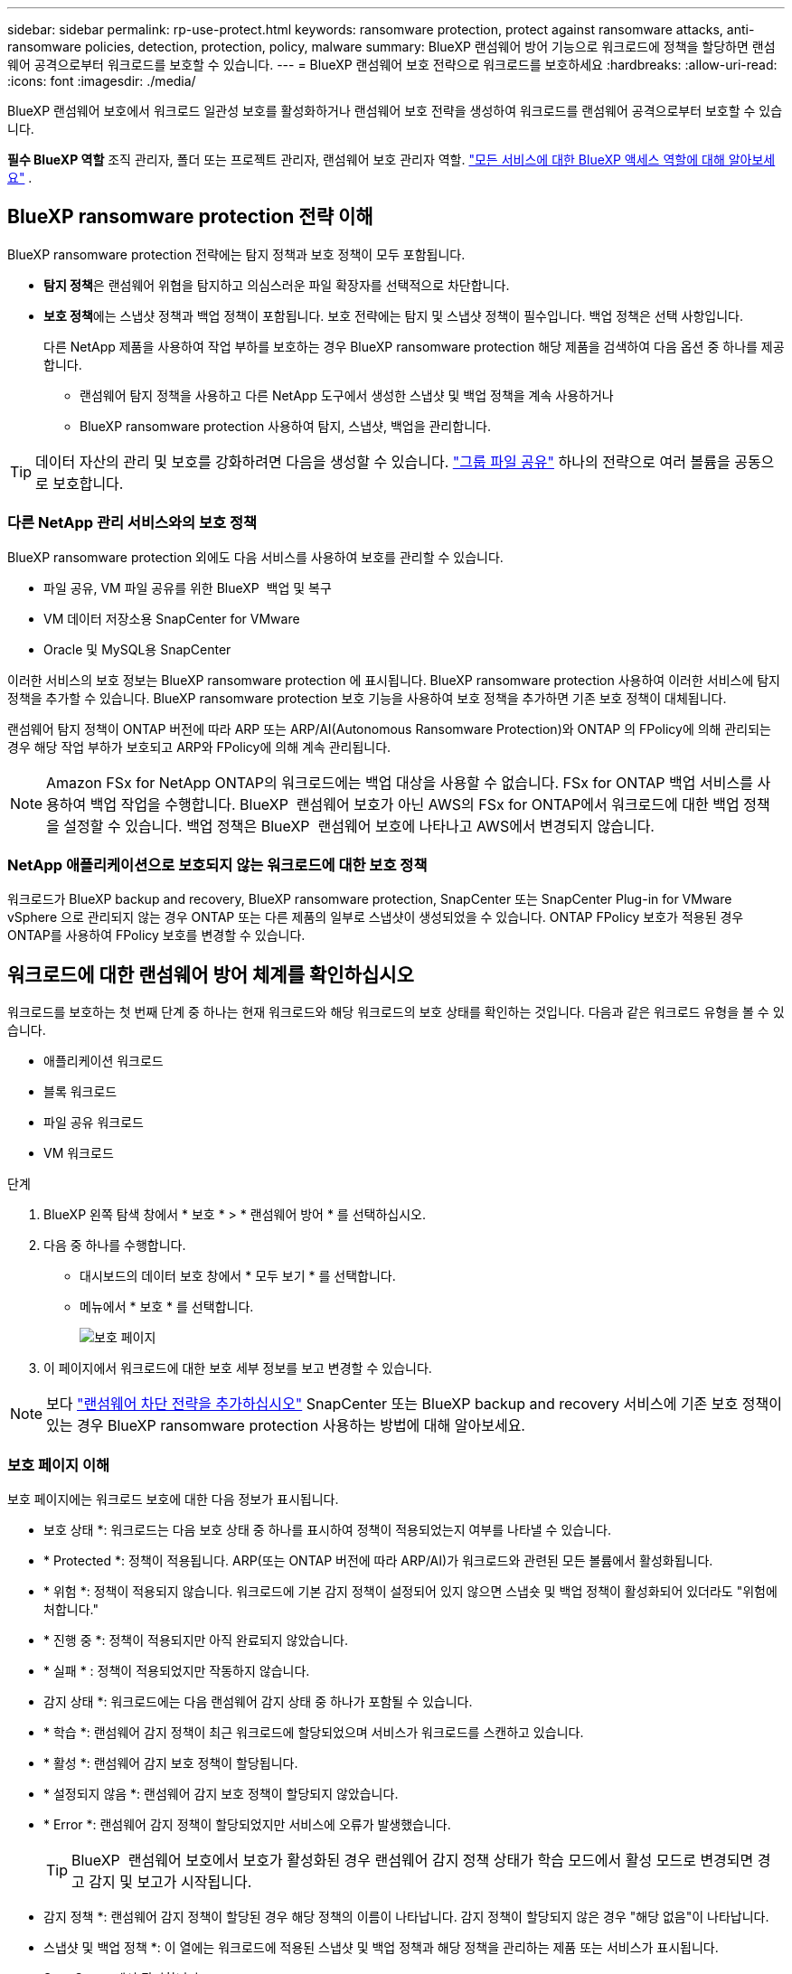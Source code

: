 ---
sidebar: sidebar 
permalink: rp-use-protect.html 
keywords: ransomware protection, protect against ransomware attacks, anti-ransomware policies, detection, protection, policy, malware 
summary: BlueXP 랜섬웨어 방어 기능으로 워크로드에 정책을 할당하면 랜섬웨어 공격으로부터 워크로드를 보호할 수 있습니다. 
---
= BlueXP 랜섬웨어 보호 전략으로 워크로드를 보호하세요
:hardbreaks:
:allow-uri-read: 
:icons: font
:imagesdir: ./media/


[role="lead"]
BlueXP 랜섬웨어 보호에서 워크로드 일관성 보호를 활성화하거나 랜섬웨어 보호 전략을 생성하여 워크로드를 랜섬웨어 공격으로부터 보호할 수 있습니다.

*필수 BlueXP 역할* 조직 관리자, 폴더 또는 프로젝트 관리자, 랜섬웨어 보호 관리자 역할.  https://docs.netapp.com/us-en/bluexp-setup-admin/reference-iam-predefined-roles.html["모든 서비스에 대한 BlueXP 액세스 역할에 대해 알아보세요"^] .



== BlueXP ransomware protection 전략 이해

BlueXP ransomware protection 전략에는 탐지 정책과 보호 정책이 모두 포함됩니다.

* **탐지 정책**은 랜섬웨어 위협을 탐지하고 의심스러운 파일 확장자를 선택적으로 차단합니다.
* **보호 정책**에는 스냅샷 정책과 백업 정책이 포함됩니다. 보호 전략에는 탐지 및 스냅샷 정책이 필수입니다. 백업 정책은 선택 사항입니다.
+
다른 NetApp 제품을 사용하여 작업 부하를 보호하는 경우 BlueXP ransomware protection 해당 제품을 검색하여 다음 옵션 중 하나를 제공합니다.

+
** 랜섬웨어 탐지 정책을 사용하고 다른 NetApp 도구에서 생성한 스냅샷 및 백업 정책을 계속 사용하거나
** BlueXP ransomware protection 사용하여 탐지, 스냅샷, 백업을 관리합니다.





TIP: 데이터 자산의 관리 및 보호를 강화하려면 다음을 생성할 수 있습니다. link:#group-file-shares-for-easier-protection["그룹 파일 공유"] 하나의 전략으로 여러 볼륨을 공동으로 보호합니다.



=== 다른 NetApp 관리 서비스와의 보호 정책

BlueXP ransomware protection 외에도 다음 서비스를 사용하여 보호를 관리할 수 있습니다.

* 파일 공유, VM 파일 공유를 위한 BlueXP  백업 및 복구
* VM 데이터 저장소용 SnapCenter for VMware
* Oracle 및 MySQL용 SnapCenter


이러한 서비스의 보호 정보는 BlueXP ransomware protection 에 표시됩니다. BlueXP ransomware protection 사용하여 이러한 서비스에 탐지 정책을 추가할 수 있습니다. BlueXP ransomware protection 보호 기능을 사용하여 보호 정책을 추가하면 기존 보호 정책이 대체됩니다.

랜섬웨어 탐지 정책이 ONTAP 버전에 따라 ARP 또는 ARP/AI(Autonomous Ransomware Protection)와 ONTAP 의 FPolicy에 의해 관리되는 경우 해당 작업 부하가 보호되고 ARP와 FPolicy에 의해 계속 관리됩니다.


NOTE: Amazon FSx for NetApp ONTAP의 워크로드에는 백업 대상을 사용할 수 없습니다. FSx for ONTAP 백업 서비스를 사용하여 백업 작업을 수행합니다. BlueXP  랜섬웨어 보호가 아닌 AWS의 FSx for ONTAP에서 워크로드에 대한 백업 정책을 설정할 수 있습니다. 백업 정책은 BlueXP  랜섬웨어 보호에 나타나고 AWS에서 변경되지 않습니다.



=== NetApp 애플리케이션으로 보호되지 않는 워크로드에 대한 보호 정책

워크로드가 BlueXP backup and recovery, BlueXP ransomware protection, SnapCenter 또는 SnapCenter Plug-in for VMware vSphere 으로 관리되지 않는 경우 ONTAP 또는 다른 제품의 일부로 스냅샷이 생성되었을 수 있습니다. ONTAP FPolicy 보호가 적용된 경우 ONTAP를 사용하여 FPolicy 보호를 변경할 수 있습니다.



== 워크로드에 대한 랜섬웨어 방어 체계를 확인하십시오

워크로드를 보호하는 첫 번째 단계 중 하나는 현재 워크로드와 해당 워크로드의 보호 상태를 확인하는 것입니다. 다음과 같은 워크로드 유형을 볼 수 있습니다.

* 애플리케이션 워크로드
* 블록 워크로드
* 파일 공유 워크로드
* VM 워크로드


.단계
. BlueXP 왼쪽 탐색 창에서 * 보호 * > * 랜섬웨어 방어 * 를 선택하십시오.
. 다음 중 하나를 수행합니다.
+
** 대시보드의 데이터 보호 창에서 * 모두 보기 * 를 선택합니다.
** 메뉴에서 * 보호 * 를 선택합니다.
+
image:screen-protection.png["보호 페이지"]



. 이 페이지에서 워크로드에 대한 보호 세부 정보를 보고 변경할 수 있습니다.



NOTE: 보다 link:#add-a-ransomware-protection-strategy["랜섬웨어 차단 전략을 추가하십시오"] SnapCenter 또는 BlueXP backup and recovery 서비스에 기존 보호 정책이 있는 경우 BlueXP ransomware protection 사용하는 방법에 대해 알아보세요.



=== 보호 페이지 이해

보호 페이지에는 워크로드 보호에 대한 다음 정보가 표시됩니다.

* 보호 상태 *: 워크로드는 다음 보호 상태 중 하나를 표시하여 정책이 적용되었는지 여부를 나타낼 수 있습니다.

* * Protected *: 정책이 적용됩니다. ARP(또는 ONTAP 버전에 따라 ARP/AI)가 워크로드와 관련된 모든 볼륨에서 활성화됩니다.
* * 위험 *: 정책이 적용되지 않습니다. 워크로드에 기본 감지 정책이 설정되어 있지 않으면 스냅숏 및 백업 정책이 활성화되어 있더라도 "위험에 처합니다."
* * 진행 중 *: 정책이 적용되지만 아직 완료되지 않았습니다.
* * 실패 * : 정책이 적용되었지만 작동하지 않습니다.


* 감지 상태 *: 워크로드에는 다음 랜섬웨어 감지 상태 중 하나가 포함될 수 있습니다.

* * 학습 *: 랜섬웨어 감지 정책이 최근 워크로드에 할당되었으며 서비스가 워크로드를 스캔하고 있습니다.
* * 활성 *: 랜섬웨어 감지 보호 정책이 할당됩니다.
* * 설정되지 않음 *: 랜섬웨어 감지 보호 정책이 할당되지 않았습니다.
* * Error *: 랜섬웨어 감지 정책이 할당되었지만 서비스에 오류가 발생했습니다.
+

TIP: BlueXP  랜섬웨어 보호에서 보호가 활성화된 경우 랜섬웨어 감지 정책 상태가 학습 모드에서 활성 모드로 변경되면 경고 감지 및 보고가 시작됩니다.



* 감지 정책 *: 랜섬웨어 감지 정책이 할당된 경우 해당 정책의 이름이 나타납니다. 감지 정책이 할당되지 않은 경우 "해당 없음"이 나타납니다.

* 스냅샷 및 백업 정책 *: 이 열에는 워크로드에 적용된 스냅샷 및 백업 정책과 해당 정책을 관리하는 제품 또는 서비스가 표시됩니다.

* SnapCenter에서 관리합니다
* VMware vSphere용 SnapCenter 플러그인으로 관리됩니다
* BlueXP 백업 및 복구를 통해 관리됩니다
* 스냅샷 및 백업을 관리하는 랜섬웨어 보호 정책의 이름입니다
* 없음


* 워크로드 중요성 *

BlueXP 랜섬웨어 방어는 각 워크로드의 분석을 기반으로 검색 중에 각 워크로드에 중요하거나 우선순위를 할당합니다. 워크로드 중요도는 다음과 같은 스냅샷 빈도에 의해 결정됩니다.

* * 중요 *: 시간당 1개 이상의 스냅샷 복사본 생성(매우 공격적인 보호 일정)
* * 중요 *: 시간당 1개 미만이지만 매일 1개 이상의 스냅샷 복사본을 생성합니다
* * 표준 *: 매일 1개 이상의 스냅샷 복사본이 생성됩니다


*사전 정의된 탐지 정책* [[사전 정의됨]]

다음 BlueXP  랜섬웨어 방지 사전 정의된 정책 중 하나를 선택할 수 있으며, 이는 워크로드 중요도에 따라 다릅니다.

[cols="10,15a,20,15,15,15"]
|===
| 정책 레벨 | 스냅샷 | 주파수 | 보존(일) | 스냅샷 복사본 수입니다 | 총 최대 스냅샷 복사본 수입니다 


.4+| * 중요 워크로드 정책 *  a| 
매시간 분기
| 15분마다 | 3 | 288 | 309 


| 매일  a| 
1일마다
| 14 | 14 | 309 


| 매주  a| 
1주마다
| 35 | 5 | 309 


| 매월  a| 
30일마다
| 60 | 2 | 309 


.4+| * 중요 워크로드 정책 *  a| 
매시간 분기
| 30분마다 | 3 | 144 | 165 


| 매일  a| 
1일마다
| 14 | 14 | 165 


| 매주  a| 
1주마다
| 35 | 5 | 165 


| 매월  a| 
30일마다
| 60 | 2 | 165 


.4+| * 표준 워크로드 정책 *  a| 
매시간 분기
| 30분마다 | 3 | 72 | 93 


| 매일  a| 
1일마다
| 14 | 14 | 93 


| 매주  a| 
1주마다
| 35 | 5 | 93 


| 매월  a| 
30일마다
| 60 | 2 | 93 
|===


== SnapCenter를 통해 애플리케이션 또는 VM 일관성 있는 보호를 지원합니다

애플리케이션 또는 VM 일관성 있는 보호 기능을 활성화하면 애플리케이션 또는 VM 워크로드를 일관된 방식으로 보호할 수 있으며, 복구가 필요한 경우 지연 및 일관된 상태를 유지하여 잠재적인 데이터 손실을 방지할 수 있습니다.

이 프로세스에서 BlueXP 백업 및 복구를 사용하여 애플리케이션용 SnapCenter 소프트웨어 서버 또는 VMware vSphere용 SnapCenter 플러그인의 등록을 시작합니다.

워크로드 정합성이 보장된 보호를 설정하면 BlueXP 랜섬웨어 방어 에서 보호 전략을 관리할 수 있습니다. 이 보호 전략에는 BlueXP  랜섬웨어 보호에서 관리되는 랜섬웨어 감지 정책과 함께 다른 곳에서 관리되는 스냅샷 및 백업 정책이 포함됩니다.

BlueXP 백업 및 복구를 사용하여 VMware vSphere용 SnapCenter 또는 SnapCenter 플러그인을 등록하는 방법에 대해 자세히 알아보려면 다음 정보를 참조하십시오.

* https://docs.netapp.com/us-en/bluexp-backup-recovery/task-register-snapcenter-server.html["SnapCenter 서버 소프트웨어를 등록합니다"^]
* https://docs.netapp.com/us-en/bluexp-backup-recovery/task-register-snapCenter-plug-in-for-vmware-vsphere.html["VMware vSphere용 SnapCenter 플러그인을 등록합니다"^]


.단계
. BlueXP 랜섬웨어 방어 메뉴에서 * 대시보드 * 를 선택합니다.
. 권장 사항 창에서 다음 권장 사항 중 하나를 찾아 * 검토 및 수정 * 을 선택합니다.
+
** 사용 가능한 SnapCenter 서버를 BlueXP에 등록하십시오
** BlueXP에 사용 가능한 SCV(VMware vSphere)용 SnapCenter 플러그인을 등록하십시오


. 정보에 따라 BlueXP 백업 및 복구를 사용하는 VMware vSphere 호스트용 SnapCenter 또는 SnapCenter 플러그인을 등록합니다.
. BlueXP 랜섬웨어 방어로 되돌아갑니다.
. BlueXP ransomware protection 에서 대시보드로 이동하여 검색 프로세스를 다시 시작합니다.
. BlueXP 랜섬웨어 보호에서 * Protection * 을 선택하여 보호 페이지를 확인하십시오.
. 보호 페이지의 스냅샷 및 백업 정책 열에서 세부 정보를 검토하여 정책이 다른 곳에서 관리되는지 확인합니다.




== 랜섬웨어 차단 전략을 추가하십시오

랜섬웨어 보호 전략을 추가하는 데에는 세 가지 접근 방식이 있습니다.

* **스냅샷이나 백업 정책이 없는 경우 랜섬웨어 보호 전략을 수립하세요.**
+
랜섬웨어 보호 전략에는 다음이 포함됩니다.

+
** 스냅샷 정책
** 랜섬웨어 감지 정책
** 백업 정책


* ** SnapCenter 또는 BlueXP backup and recovery 보호의 기존 스냅샷 또는 백업 정책을 BlueXP ransomware protection 가 관리하는 보호 전략으로 대체합니다.**
+
랜섬웨어 보호 전략에는 다음이 포함됩니다.

+
** 스냅샷 정책
** 랜섬웨어 감지 정책
** 백업 정책


* *다른 NetApp 제품이나 서비스에서 관리되는 기존 스냅샷 및 백업 정책이 있는 워크로드에 대한 감지 정책을 만듭니다.*
+
탐지 정책은 다른 제품에서 관리되는 정책을 변경하지 않습니다.

+
탐지 정책은 다른 서비스에서 이미 활성화된 경우 Autonomous Ransomware Protection 및 FPolicy 보호를 활성화합니다. 자세히 알아보기 link:https://docs.netapp.com/us-en/ontap/anti-ransomware/index.html["자율 랜섬웨어 보호"^] , link:https://docs.netapp.com/us-en/bluexp-backup-recovery/index.html["BlueXP 백업 및 복구"^] , 그리고 link:https://docs.netapp.com/us-en/ontap/nas-audit/two-parts-fpolicy-solution-concept.html["ONTAP FPolicy를 사용해 보십시오"^] .





=== 랜섬웨어 보호 전략 생성(스냅샷 또는 백업 정책이 없는 경우)

워크로드에 스냅샷 또는 백업 정책이 없을 경우 BlueXP  랜섬웨어 방어 전략을 생성할 수 있습니다. 랜섬웨어 방지 전략에는 NetApp 랜섬웨어 방어 에서 생성하는 다음과 같은 정책이 포함됩니다.

* 스냅샷 정책
* 백업 정책
* 랜섬웨어 감지 정책


.랜섬웨어 보호 전략을 만드는 단계 [[단계]]
. BlueXP 랜섬웨어 방어 메뉴에서 * 보호 * 를 선택합니다.
+
image:screen-protection.png["전략 관리 페이지"]

. 보호 페이지에서 작업 부하를 선택한 다음 *보호*를 선택합니다.
+
image:screen-protection-strategy.png["전략을 관리합니다"]

. 랜섬웨어 방지 전략 페이지에서 * 추가 * 를 선택합니다.
+
image:screen-protection-strategy-add.png["스냅샷 섹션을 보여 주는 전략 페이지를 추가합니다"]

. 새 전략 이름을 입력하거나 기존 이름을 입력하여 복사합니다. 기존 이름을 입력할 경우 복사할 이름을 선택하고 * 복사 * 를 선택합니다.
+

NOTE: 기존 전략을 복사하고 수정하도록 선택하면 원래 이름에 "_copy"가 추가됩니다. 이름과 하나 이상의 설정을 변경하여 고유하게 만들어야 합니다.

. 각 항목에 대해 * 아래쪽 화살표 * 를 선택합니다.
+
** * 감지 정책 *:
+
*** * 정책 *: 미리 설계된 감지 정책 중 하나를 선택합니다.
*** * 기본 감지 *: 랜섬웨어 탐지를 통해 서비스에서 잠재적 랜섬웨어 공격을 감지하도록 지원합니다.
*** * 파일 확장자 차단 * : 서비스에서 알려진 의심스러운 파일 확장자를 차단하려면 이 기능을 활성화하십시오. 이 서비스는 기본 감지가 활성화될 때 자동화된 스냅샷 복사본을 생성합니다.
+
차단된 파일 확장명을 변경하려면 System Manager에서 편집합니다.



** * 스냅샷 정책 *:
+
*** *스냅샷 정책 기반 이름*: 정책을 선택하거나 *생성*을 선택하고 스냅샷 정책의 이름을 입력합니다.
*** * Snapshot locking *: 랜섬웨어 공격이 백업 스토리지 대상 경로를 관리하더라도 일정 기간 동안 수정하거나 삭제할 수 없도록 기본 스토리지의 스냅샷 복사본을 잠급니다. 이를 _immutable storage_라고도 합니다. 따라서 복구 시간이 단축됩니다.
+
스냅샷이 잠겨 있으면 볼륨 만료 시간이 스냅샷 복사본의 만료 시간으로 설정됩니다.

+
스냅샷 복사본 잠금은 ONTAP 9.12.1 이상에서 사용할 수 있습니다. SnapLock에 대한 자세한 내용은 을 참조하십시오 https://docs.netapp.com/us-en/ontap/snaplock/index.html["ONTAP의 SnapLock"^].

*** * Snapshot schedules *: 스케줄 옵션, 보관할 스냅샷 복사본 수를 선택하고 스케줄을 사용하도록 선택합니다.


** * 백업 정책 *:
+
*** * 백업 정책 기본 이름 *: 새 이름을 입력하거나 기존 이름을 선택하십시오.
*** * 백업 스케줄 * : 보조 스토리지에 대한 스케줄 옵션을 선택하고 스케줄을 활성화합니다.




+

TIP: 보조 저장소에 대한 백업 잠금을 활성화하려면 * 설정 * 옵션을 사용하여 백업 대상을 구성하십시오. 자세한 내용은 을 참조하십시오 link:rp-use-settings.html["설정을 구성합니다"].

. 추가 * 를 선택합니다.




=== SnapCenter 또는 BlueXP backup and recovery 에서 관리하는 기존 스냅샷 및 백업 정책이 있는 워크로드에 감지 정책을 추가합니다.

BlueXP ransomware protection 사용하면 다른 NetApp 제품이나 서비스에서 관리되는 기존 스냅샷 및 백업 보호 기능을 사용하는 워크로드에 탐지 정책 또는 보호 정책을 할당할 수 있습니다. BlueXP backup and recovery , SnapCenter 와 같은 다른 서비스는 스냅샷, 보조 스토리지로의 복제 또는 개체 스토리지로의 백업을 관리하는 정책을 사용합니다.



==== 기존 백업 또는 스냅샷 정책이 있는 워크로드에 감지 정책 추가

BlueXP backup and recovery 또는 SnapCenter 에 기존 스냅샷 또는 백업 정책이 있는 경우, 랜섬웨어 공격을 탐지하는 정책을 추가할 수 있습니다. BlueXP ransomware protection 사용하여 보호 및 탐지를 관리하려면 다음을 참조하세요. <<protection,BlueXP ransomware protection 로 보호하세요>> .

.단계
. BlueXP 랜섬웨어 방어 메뉴에서 * 보호 * 를 선택합니다.
+
image:screen-protection.png["전략 관리 페이지"]

. 보호 페이지에서 작업 부하를 선택한 다음 *보호*를 선택합니다.
. BlueXP ransomware protection 기존에 활성화된 SnapCenter 또는 BlueXP backup and recovery 정책이 있는지 감지합니다.
. 기존 BlueXP backup and recovery 또는 SnapCenter 정책을 그대로 두고 _탐지_ 정책만 적용하려면 **기존 정책 바꾸기** 상자를 선택하지 마세요.
. SnapCenter 정책의 세부 정보를 보려면 *아래쪽 화살표*를 선택하세요.
+
탐지 정책을 선택한 다음 **보호**를 선택합니다.

. 보호 페이지에서 **탐지 상태**를 검토하여 탐지가 활성화되어 있는지 확인하세요.




==== 기존 백업 또는 스냅샷 정책을 BlueXP ransomware protection 전략으로 교체

기존 백업 또는 스냅샷 정책을 BlueXP ransomware protection 전략으로 대체할 수 있습니다. 이 접근 방식은 외부에서 관리되는 보호 기능을 제거하고 BlueXP ransomware protection 통해 탐지 및 보호 기능을 구성합니다.

.단계
. BlueXP 랜섬웨어 방어 메뉴에서 * 보호 * 를 선택합니다.
+
image:screen-protection.png["전략 관리 페이지"]

. 보호 페이지에서 작업 부하를 선택한 다음 *보호*를 선택합니다.
. BlueXP ransomware protection 기존에 활성화된 BlueXP backup and recovery 정책이나 SnapCenter 정책이 있는지 감지합니다. 기존 BlueXP backup and recovery 정책이나 SnapCenter 정책을 바꾸려면 **기존 정책 바꾸기** 상자를 선택하세요. 이 상자를 선택하면 BlueXP ransomware protection 기존 탐지 정책 목록을 새로운 탐지 정책으로 바꿉니다.
. 보호 정책을 선택하세요. 보호 정책이 없으면 **추가**를 선택하여 새 정책을 만드세요. 정책 생성에 대한 자세한 내용은 다음을 참조하세요. <<steps,보호 정책을 생성합니다>> . 다음** 을 선택합니다.
. 백업 대상을 선택하거나 새 대상을 만듭니다. 다음** 을 선택합니다.
. 새로운 보호 전략을 검토한 다음 **보호**를 선택하여 적용합니다.
. 보호 페이지에서 **탐지 상태**를 검토하여 탐지가 활성화되어 있는지 확인하세요.




=== 다른 정책을 할당합니다

기존 정책을 다른 정책으로 대체할 수 있습니다.

.단계
. BlueXP 랜섬웨어 방어 메뉴에서 * 보호 * 를 선택합니다.
. 보호 페이지의 워크로드 행에서 * 보호 편집 * 을 선택합니다.
. 워크로드에 기존 BlueXP backup and recovery 또는 SnapCenter 정책이 있고 유지 관리하려는 경우 **기존 정책 바꾸기**의 선택을 해제하세요. 기존 정책을 바꾸려면 **기존 정책 바꾸기**를 선택하세요.
. 정책 페이지에서 할당하려는 정책의 아래쪽 화살표를 선택하여 세부 정보를 검토합니다.
. 할당할 정책을 선택합니다.
. 변경을 완료하려면 *보호*를 선택하세요.




== 파일 공유를 그룹화하여 보다 쉽게 보호할 수 있습니다

파일 공유를 보호 그룹으로 그룹화하면 데이터 자산을 더 쉽게 보호할 수 있습니다. 이 서비스는 각 볼륨을 개별적으로 보호하는 대신, 그룹 내 모든 볼륨을 동시에 보호할 수 있습니다.

보호 상태(즉, 보호되지 않는 그룹과 보호되는 그룹)에 관계없이 그룹을 생성할 수 있습니다. 보호 그룹에 보호 정책을 추가하면 새 보호 정책이 BlueXP backup and recovery 와 SnapCenter 에서 관리하는 정책을 포함한 모든 기존 정책을 대체합니다.

.단계
. BlueXP 랜섬웨어 방어 메뉴에서 * 보호 * 를 선택합니다.
+
image:screen-protection.png["전략 관리 페이지"]

. 보호 페이지에서 * 보호 그룹 * 탭을 선택합니다.
+
image:screen-protection-groups.png["보호 그룹 페이지입니다"]

. 추가 * 를 선택합니다.
+
image:screen-protection-groups-add.png["보호 그룹 추가 페이지"]

. 보호 그룹의 이름을 입력합니다.
. 그룹에 추가할 워크로드를 선택합니다.
+

TIP: 작업 부하에 대한 자세한 내용을 보려면 오른쪽으로 스크롤합니다.

. 다음 * 을 선택합니다.
+
image:screen-protection-groups-policy.png["보호 그룹 추가 - 정책 페이지"]

. 이 그룹에 대한 보호를 규정하는 정책을 선택하세요.
. 다음 * 을 선택합니다.
. 보호 그룹에 대한 선택 항목을 검토합니다.
. 추가 * 를 선택합니다.




=== 그룹 보호를 편집합니다

기존 그룹에서 검색 정책을 변경할 수 있습니다.

.단계
. BlueXP 랜섬웨어 방어 메뉴에서 * 보호 * 를 선택합니다.
. 보호 페이지에서 *보호 그룹* 탭을 선택한 다음 정책을 수정할 그룹을 선택합니다.
. 보호 그룹의 개요 페이지에서 *보호 편집*을 선택합니다.
. 적용할 기존 보호 정책을 선택하거나 **추가**를 선택하여 새 보호 정책을 만드세요. 보호 정책 추가에 대한 자세한 내용은 다음을 참조하세요. <<steps,보호 정책을 생성합니다>> . 그런 다음 **저장**을 선택하세요.
. 백업 대상 개요에서 기존 백업 대상을 선택하거나 **새 백업 대상 추가**를 클릭합니다.
. **다음**을 선택하여 변경 사항을 검토하세요.




=== 그룹에서 워크로드를 제거합니다

나중에 기존 그룹에서 워크로드를 제거해야 할 수도 있습니다.

.단계
. BlueXP 랜섬웨어 방어 메뉴에서 * 보호 * 를 선택합니다.
. 보호 페이지에서 * 보호 그룹 * 탭을 선택합니다.
. 하나 이상의 워크로드를 제거할 그룹을 선택합니다.
+
image:screen-protection-groups-more-workloads.png["보호 그룹 세부 정보 페이지"]

. 선택한 보호 그룹 페이지에서 그룹에서 제거할 워크로드를 선택하고 * 작업 * 옵션을 선택합니다.image:screenshot_horizontal_more_button.gif["작업 단추"]
. 작업 메뉴에서 * 작업 부하 제거 * 를 선택합니다.
. 작업 부하를 제거할지 확인하고 * 제거 * 를 선택합니다.




=== 보호 그룹을 삭제합니다

보호 그룹을 삭제하면 그룹 및 해당 보호가 제거되지만 개별 워크로드가 제거되지는 않습니다.

.단계
. BlueXP 랜섬웨어 방어 메뉴에서 * 보호 * 를 선택합니다.
. 보호 페이지에서 * 보호 그룹 * 탭을 선택합니다.
. 하나 이상의 워크로드를 제거할 그룹을 선택합니다.
+
image:screen-protection-groups-more-workloads.png["보호 그룹 세부 정보 페이지"]

. 선택한 보호 그룹 페이지의 오른쪽 위에서 * Delete protection group * 을 선택합니다.
. 그룹을 삭제할 것인지 확인하고 * Delete * 를 선택합니다.




== 랜섬웨어 방지 전략 관리

랜섬웨어 전략은 삭제할 수 있습니다.



=== 랜섬웨어 차단 전략으로 보호되는 워크로드를 확인하십시오

랜섬웨어 보호 전략을 삭제하기 전에 해당 전략으로 보호되는 워크로드를 확인할 수 있습니다.

전략 목록에서 또는 특정 전략을 편집할 때 워크로드를 볼 수 있습니다.

.전략 목록을 볼 때의 단계
. BlueXP 랜섬웨어 방어 메뉴에서 * 보호 * 를 선택합니다.
. 보호 페이지에서 * 보호 전략 관리 * 를 선택합니다.
+
랜섬웨어 방지 전략 페이지에는 전략 목록이 표시됩니다.

+
image:screen-protection-strategy-list.png["전략 목록을 보여주는 랜섬웨어 보호 전략 화면"]

. 랜섬웨어 보호 전략 페이지의 보호된 워크로드 열에서 행 끝에 있는 아래쪽 화살표를 선택합니다.




=== 랜섬웨어 차단 전략을 삭제합니다

현재 워크로드와 연결되어 있지 않은 보호 전략을 삭제할 수 있습니다.

.단계
. BlueXP 랜섬웨어 방어 메뉴에서 * 보호 * 를 선택합니다.
. 보호 페이지에서 * 보호 전략 관리 * 를 선택합니다.
. 전략 관리 페이지에서 삭제할 전략에 대한 * 작업 * 옵션을 선택합니다 image:screenshot_horizontal_more_button.gif["작업 단추"] .
. 작업 메뉴에서 * 정책 삭제 * 를 선택합니다.

